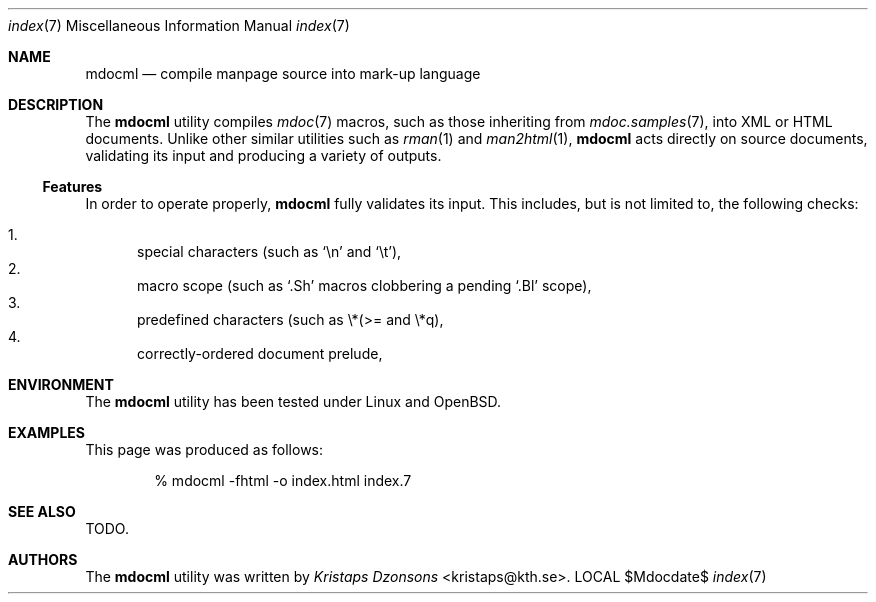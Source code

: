 .\"
.Dd $Mdocdate$
.Dt index 7 
.Os LOCAL
.\"
.Sh NAME
.Nm mdocml
.Nd compile manpage source into mark-up language
.\"
.Sh DESCRIPTION
The
.Nm 
utility compiles 
.Xr mdoc 7
macros, such as those inheriting from
.Xr mdoc.samples 7 , 
into XML or HTML documents.  Unlike other similar utilities such as 
.Xr rman 1
and
.Xr man2html 1 ,
.Nm
acts directly on source documents, validating its input and producing a
variety of outputs.
.Ss Features
In order to operate properly, 
.Nm
fully validates its input.  This includes, but is not limited to, the
following checks:
.Pp
.Bl -enum -compact
.It 
special characters (such as
.Sq \en
and
.Sq \et ) ,
.It 
macro scope (such as
.Sq \&.Sh
macros clobbering a pending
.Sq \&.Bl
scope),
.It 
predefined characters (such as \\*(>= and \\*q),
.It
correctly-ordered document prelude,
.El
.\" 
.Sh ENVIRONMENT
The
.Nm
utility has been tested under Linux and OpenBSD.
.\" 
.Sh EXAMPLES
This page was produced as follows:
.Pp
.D1 % mdocml -fhtml -o index.html index.7
.\"
.Sh SEE ALSO
TODO.
.\"
.Sh AUTHORS
The
.Nm
utility was written by 
.An Em Kristaps Dzonsons Aq kristaps@kth.se .
